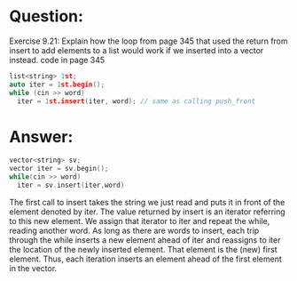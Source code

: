 * Question:
Exercise 9.21: Explain how the loop from page 345 that used the return
from insert to add elements to a list would work if we inserted into a
vector instead.
code in page 345
#+begin_src cpp
  list<string> 1st;
  auto iter = 1st.begin();
  while (cin >> word)
    iter = 1st.insert(iter, word); // same as calling push_front
#+end_src



* Answer:
#+begin_src cpp
  vector<string> sv;
  vector iter = sv.begin();
  while(cin >> word)
    iter = sv.insert(iter,word)

#+end_src
The first call to insert takes the string we just read and puts it in front of the element denoted by iter. The value returned by insert is an iterator referring to this new element. We assign that iterator to iter and repeat the while, reading another word. As long as there are words to insert, each trip through the while inserts a new element ahead of iter and reassigns to iter the location of the newly inserted element. That element is the (new) first element. Thus, each iteration inserts an element ahead of the first element in the vector.
